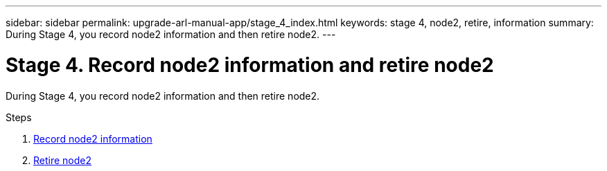 ---
sidebar: sidebar
permalink: upgrade-arl-manual-app/stage_4_index.html
keywords: stage 4, node2, retire, information
summary: During Stage 4, you record node2 information and then retire node2.
---

= Stage 4. Record node2 information and retire node2
:hardbreaks:
:nofooter:
:icons: font
:linkattrs:
:imagesdir: ./media/

[.lead]
During Stage 4, you record node2 information and then retire node2.

.Steps

. link:record_node2_information.html[Record node2 information]
. link:retire_node2.html[Retire node2]
